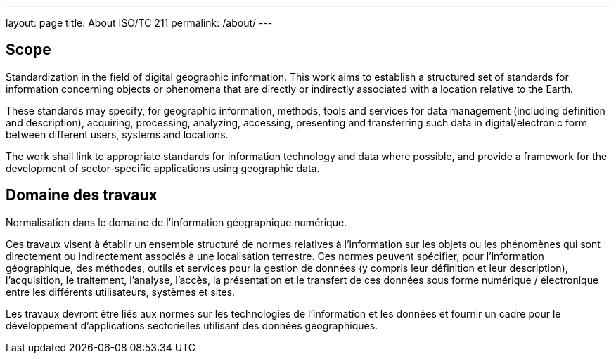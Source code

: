---
layout: page
title: About ISO/TC 211
permalink: /about/
---

== Scope

Standardization in the field of digital geographic information.
This work aims to establish a structured set of standards for information concerning objects or phenomena that are directly or indirectly associated with a location relative to the Earth.

These standards may specify, for geographic information, methods, tools and services for data management (including definition and description), acquiring, processing, analyzing, accessing, presenting and transferring such data in digital/electronic form between different users, systems and locations.

The work shall link to appropriate standards for information technology and data where possible, and provide a framework for the development of sector-specific applications using geographic data.

== Domaine des travaux

Normalisation dans le domaine de l'information géographique numérique.

Ces travaux visent à établir un ensemble structuré de normes relatives à l'information sur les objets ou les phénomènes qui sont directement ou indirectement associés à une localisation terrestre. Ces normes peuvent spécifier, pour l'information géographique, des méthodes, outils et services pour la gestion de données (y compris leur définition et leur description), l'acquisition, le traitement, l'analyse, l'accès, la présentation et le transfert de ces données sous forme numérique / électronique entre les différents utilisateurs, systèmes et sites.

Les travaux devront être liés aux normes sur les technologies de l'information et les données et fournir un cadre pour le développement d'applications sectorielles utilisant des données géographiques.

